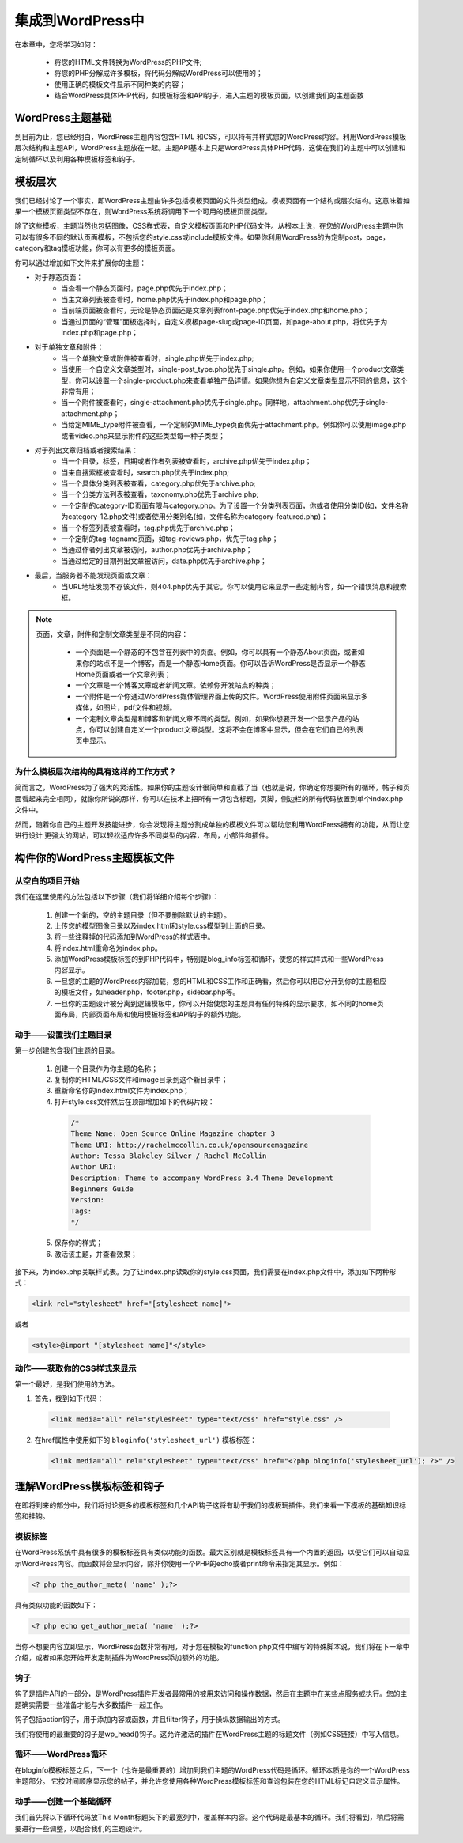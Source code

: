 =================
集成到WordPress中
=================
在本章中，您将学习如何：

	- 将您的HTML文件转换为WordPress的PHP文件;
	- 将您的PHP分解成许多模板，将代码分解成WordPress可以使用的；
	- 使用正确的模板文件显示不同种类的内容；
	- 结合WordPress具体PHP代码，如模板标签和API钩子，进入主题的模板页面，以创建我们的主题函数

WordPress主题基础
=================
到目前为止，您已经明白，WordPress主题内容包含HTML
和CSS，可以持有并样式您的WordPress内容。利用WordPress模板层次结构和主题API，WordPress主题放在一起。主题API基本上只是WordPress具体PHP代码，这使在我们的主题中可以创建和定制循环以及利用各种模板标签和钩子。

模板层次
========
我们已经讨论了一个事实，即WordPress主题由许多包括模板页面的文件类型组成。模板页面有一个结构或层次结构。这意味着如果一个模板页面类型不存在，则WordPress系统将调用下一个可用的模板页面类型。

除了这些模板，主题当然也包括图像，CSS样式表，自定义模板页面和PHP代码文件。从根本上说，在您的WordPress主题中你可以有很多不同的默认页面模板，不包括您的style.css或include模板文件。如果你利用WordPress的为定制post，page，category和tag模板功能，你可以有更多的模板页面。

你可以通过增加如下文件来扩展你的主题：

- 对于静态页面：
	+ 当查看一个静态页面时，page.php优先于index.php；
	+ 当主文章列表被查看时，home.php优先于index.php和page.php；
	+ 当前端页面被查看时，无论是静态页面还是文章列表front-page.php优先于index.php和home.php；
	+ 当通过页面的“管理”面板选择时，自定义模板page-slug或page-ID页面，如page-about.php，将优先于为index.php和page.php；
- 对于单独文章和附件：
	+ 当一个单独文章或附件被查看时，single.php优先于index.php;
	+ 当使用一个自定义文章类型时，single-post_type.php优先于single.php。例如，如果你使用一个product文章类型，你可以设置一个single-product.php来查看单独产品详情。如果你想为自定义文章类型显示不同的信息，这个非常有用；
	+ 当一个附件被查看时，single-attachment.php优先于single.php。同样地，attachment.php优先于single-attachment.php；
	+ 当给定MIME_type附件被查看，一个定制的MIME_type页面优先于attachment.php。例如你可以使用image.php或者video.php来显示附件的这些类型每一种子类型；
- 对于列出文章归档或者搜索结果：
	+ 当一个目录，标签，日期或者作者列表被查看时，archive.php优先于index.php；
	+ 当来自搜索框被查看时，search.php优先于index.php;
	+ 当一个具体分类列表被查看，category.php优先于archive.php;
	+ 当一个分类方法列表被查看，taxonomy.php优先于archive.php;
	+ 一个定制的category-ID页面有限与category.php。为了设置一个分类列表页面，你或者使用分类ID(如，文件名称为category-12.php文件)或者使用分类别名(如，文件名称为category-featured.php)；
	+ 当一个标签列表被查看时，tag.php优先于archive.php；
	+ 一个定制的tag-tagname页面，如tag-reviews.php，优先于tag.php；
	+ 当通过作者列出文章被访问，author.php优先于archive.php；
	+ 当通过给定的日期列出文章被访问，date.php优先于archive.php；
- 最后，当服务器不能发现页面或文章：
	+ 当URL地址发现不存该文件，则404.php优先于其它。你可以使用它来显示一些定制内容，如一个错误消息和搜索框。

.. note::
	页面，文章，附件和定制文章类型是不同的内容：

		- 一个页面是一个静态的不包含在列表中的页面。例如，你可以具有一个静态About页面，或者如果你的站点不是一个博客，而是一个静态Home页面。你可以告诉WordPress是否显示一个静态Home页面或者一个文章列表；
		- 一个文章是一个博客文章或者新闻文章。依赖你开发站点的种类；
		- 一个附件是一个你通过WordPress媒体管理界面上传的文件。WordPress使用附件页面来显示多媒体，如图片，pdf文件和视频。
		- 一个定制文章类型是和博客和新闻文章不同的类型。例如，如果你想要开发一个显示产品的站点，你可以创建自定义一个product文章类型。这将不会在博客中显示，但会在它们自己的列表页中显示。

为什么模板层次结构的具有这样的工作方式？
---------------------------------------
简而言之，WordPress为了强大的灵活性。如果你的主题设计很简单和直截了当（也就是说，你确定你想要所有的循环，帖子和页面看起来完全相同），就像你所说的那样，你可以在技术上把所有一切包含标题，页脚，侧边栏的所有代码放置到单个index.php文件中。

然而，随着你自己的主题开发技能进步，你会发现将主题分割成单独的模板文件可以帮助您利用WordPress拥有的功能，从而让您进行设计
更强大的网站，可以轻松适应许多不同类型的内容，布局，小部件和插件。

构件你的WordPress主题模板文件
=============================
从空白的项目开始
----------------
我们在这里使用的方法包括以下步骤（我们将详细介绍每个步骤）：

	1. 创建一个新的，空的主题目录（但不要删除默认的主题）。
	2. 上传您的模型图像目录以及index.html和style.css模型到上面的目录。
	3. 将一些注释掉的代码添加到WordPress的样式表中。
	4. 将index.html重命名为index.php。
	5. 添加WordPress模板标签的到PHP代码中，特别是blog_info标签和循环，使您的样式样式和一些WordPress内容显示。
	6. 一旦您的主题的WordPress内容加载，您的HTML和CSS工作和正确看，然后你可以把它分开到你的主题相应的模板文件，如header.php，footer.php，sidebar.php等。
	7. 一旦你的主题设计被分离到逻辑模板中，你可以开始使您的主题具有任何特殊的显示要求，如不同的home页面布局，内部页面布局和使用模板标签和API钩子的额外功能。

动手——设置我们主题目录
------------------------
第一步创建包含我们主题的目录。

	1. 创建一个目录作为你主题的名称；
	2. 复制你的HTML/CSS文件和image目录到这个新目录中；
	3. 重新命名你的index.html文件为index.php；
	4. 打开style.css文件然后在顶部增加如下的代码片段：
	 .. code-block:: css

		/*
		Theme Name: Open Source Online Magazine chapter 3
		Theme URI: http://rachelmccollin.co.uk/opensourcemagazine
		Author: Tessa Blakeley Silver / Rachel McCollin
		Author URI:
		Description: Theme to accompany WordPress 3.4 Theme Development
		Beginners Guide
		Version:
		Tags:
		*/
	
	5. 保存你的样式；
	6. 激活该主题，并查看效果；

接下来，为index.php关联样式表。为了让index.php读取你的style.css页面，我们需要在index.php文件中，添加如下两种形式：

.. code-block:: html

	<link rel="stylesheet" href="[stylesheet name]">

或者

.. code-block:: html

	<style>@import "[stylesheet name]"</style>

动作——获取你的CSS样式来显示
-----------------------------
第一个最好，是我们使用的方法。

1. 首先，找到如下代码：

 .. code-block:: html

	<link media="all" rel="stylesheet" type="text/css" href="style.css" />
2. 在href属性中使用如下的 ``bloginfo('stylesheet_url')`` 模板标签：

 .. code-block:: html

	<link media="all" rel="stylesheet" type="text/css" href="<?php bloginfo('stylesheet_url'); ?>" />

理解WordPress模板标签和钩子
===========================
在即将到来的部分中，我们将讨论更多的模板标签和几个API钩子这将有助于我们的模板玩插件。我们来看一下模板的基础知识标签和挂钩。

模板标签
--------
在WordPress系统中具有很多的模板标签具有类似功能的函数。最大区别就是模板标签具有一个内置的返回，以便它们可以自动显示WordPress内容。而函数将会显示内容，除非你使用一个PHP的echo或者print命令来指定其显示。例如：

.. code-block:: php

	<? php the_author_meta( 'name' );?>

具有类似功能的函数如下：

.. code-block:: php

	<? php echo get_author_meta( 'name' );?>

当你不想要内容立即显示，WordPress函数非常有用，对于您在模板的function.php文件中编写的特殊脚本说，我们将在下一章中介绍，或者如果您开始开发定制插件为WordPress添加额外的功能。

钩子
----
钩子是插件API的一部分，是WordPress插件开发者最常用的被用来访问和操作数据，然后在主题中在某些点服务或执行。您的主题确实需要一些准备才能与大多数插件一起工作。

钩子包括action钩子，用于添加内容或函数，并且filter钩子，用于操纵数据输出的方式。

我们将使用的最重要的钩子是wp_head()钩子。这允许激活的插件在WordPress主题的标题文件（例如CSS链接）中写入信息。

循环——WordPress循环
---------------------
在bloginfo模板标签之后，下一个（也许是最重要的）增加到我们主题的WordPress代码是循环。循环本质是你的一个WordPress主题部分。 它按时间顺序显示您的帖子，并允许您使用各种WordPress模板标签和查询包装在您的HTML标记自定义显示属性。

动手——创建一个基础循环
------------------------
我们首先将以下循环代码放This Month标题头下的最宽列中，覆盖样本内容。这个代码是最基本的循环。我们将看到，稍后将需要进行一些调整，以配合我们的主题设计。



